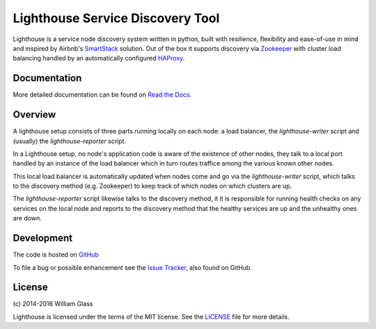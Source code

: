 Lighthouse Service Discovery Tool
===================================

.. image::
    https://travis-ci.org/wglass/lighthouse.svg?branch=master
    :alt: Build Status
    :target: https://travis-ci.org/wglass/lighthouse
.. image::
    https://codeclimate.com/github/wglass/lighthouse/badges/gpa.svg
    :alt: Code Climate
    :target: https://codeclimate.com/github/wglass/lighthouse
.. image::
    https://readthedocs.org/projects/lighthouse/badge/?version=0.15.1
    :alt: Documentation Status
    :target: https://readthedocs.org/projects/lighthouse/?badge=0.15.1

Lighthouse is a service node discovery system written in python, built with
resilience, flexibility and ease-of-use in mind and inspired by Airbnb's
SmartStack_ solution.  Out of the box it supports discovery via Zookeeper_ with
cluster load balancing handled by an automatically configured HAProxy_.

Documentation
~~~~~~~~~~~~~~

More detailed documentation can be found on `Read the Docs`_.

Overview
~~~~~~~~~

A lighthouse setup consists of three parts running locally on each node: a load
balancer, the `lighthouse-writer` script and (usually) the `lighthouse-reporter`
script.

.. image::
   http://lighthouse.readthedocs.org/en/latest/_images/soa_node.png
   :alt: Diagram of a node
   :align: center

In a Lighthouse setup, no node's application code is aware of the existence of
other nodes, they talk to a local port handled by an instance of the load
balancer which in turn routes traffice among the various known other nodes.

This local load balancer is automatically updated when nodes come and go
via the `lighthouse-writer` script, which talks to the discovery method (e.g.
Zookeeper) to keep track of which nodes on which clusters are up.

The `lighthouse-reporter` script likewise talks to the discovery method, it
it is responsible for running health checks on any services on the local
node and reports to the discovery method that the healthy services are up
and the unhealthy ones are down.


Development
~~~~~~~~~~~~~
The code is hosted on GitHub_

To file a bug or possible enhancement see the `Issue Tracker`_, also found
on GitHub.


License
~~~~~~~~
\(c\) 2014-2016 William Glass

Lighthouse is licensed under the terms of the MIT license.  See the LICENSE_
file for more details.

.. _`Read the Docs`: http://lighthouse.readthedocs.org/
.. _SmartStack: http://nerds.airbnb.com/smartstack-service-discovery-cloud/
.. _Zookeeper: https://zookeeper.apache.org
.. _HAProxy: http://www.haproxy.org
.. _GitHub: https://github.com/wglass/lighthouse
.. _`Issue Tracker`: https://github.com/wglass/lighthouse/issues
.. _LICENSE: https://github.com/wglass/lighthouse/blob/master/LICENSE
